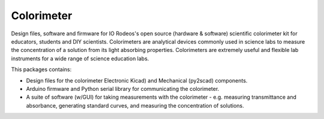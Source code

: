 Colorimeter
-----------

Design files, software and firmware for IO Rodeos's open source (hardware &
software) scientific colorimeter kit for educators, students and DIY
scientists. Colorimeters are analytical devices commonly used in science labs to measure
the concentration of a solution from its light absorbing properties.
Colorimeters are extremely useful and flexible lab instruments for a wide range
of science education labs. 

This packages contains:

* Design files for the colorimeter Electronic Kicad) and Mechanical (py2scad) components.

* Arduino firmware and Python serial library for communicating the colorimeter.  

* A suite of software (w/GUI) for taking measurements with the colorimeter - e.g. 
  measuring transmittance and absorbance, generating standard curves, and  measuring 
  the concentration of solutions.


